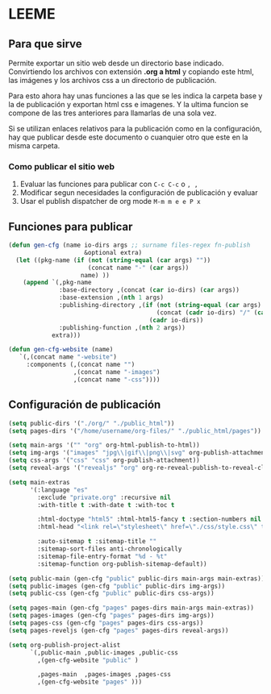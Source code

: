 * LEEME
** Para que sirve
Permite exportar un sitio web desde un directorio base indicado. Convirtiendo
los archivos con extensión *.org a html* y copiando este html, las imágenes y
los archivos css a un directorio de publicación.

Para esto ahora hay unas funciones a las que se les indica la carpeta base y la
de publicación y exportan html css e imagenes. Y la ultima funcion se compone de
las tres anteriores para llamarlas de una sola vez.

Si se utilizan enlaces relativos para la publicación como en la configuración,
hay que publicar desde este documento o cuanquier otro que este en la misma
carpeta.

*** Como publicar el sitio web
1. Evaluar las funciones para publicar con =C-c C-c= o =, ,=
2. Modificar segun necesidades la configuración de publicación y evaluar
3. Usar el publish dispatcher de org mode =M-m m e e P x=

** Funciones para publicar
#+begin_src emacs-lisp :results output silent
(defun gen-cfg (name io-dirs args ;; surname files-regex fn-publish
                     &optional extra)
  (let ((pkg-name (if (not (string-equal (car args) ""))
                      (concat name "-" (car args))
                    name) ))
    (append `(,pkg-name
              :base-directory ,(concat (car io-dirs) (car args))
              :base-extension ,(nth 1 args)
              :publishing-directory ,(if (not (string-equal (car args) ""))
                                         (concat (cadr io-dirs) "/" (car args))
                                       (cadr io-dirs))
              :publishing-function ,(nth 2 args))
            extra)))

(defun gen-cfg-website (name)
   `(,(concat name "-website")
     :components (,(concat name "")
                  ,(concat name "-images")
                  ,(concat name "-css"))))
#+end_src

** Configuración de publicación
#+begin_src emacs-lisp
(setq public-dirs '("./org/" "./public_html"))
(setq pages-dirs '("/home/username/org-files/" "./public_html/pages"))

(setq main-args '("" "org" org-html-publish-to-html))
(setq img-args '("images" "jpg\\|gif\\|png\\|svg" org-publish-attachment))
(setq css-args '("css" "css" org-publish-attachment))
(setq reveal-args '("revealjs" "org" org-re-reveal-publish-to-reveal-client))

(setq main-extras
      '(:language "es"
        :exclude "private.org" :recursive nil
        :with-title t :with-date t :with-toc t

        :html-doctype "html5" :html-html5-fancy t :section-numbers nil
        :html-head "<link rel=\"stylesheet\" href=\"./css/style.css\" type=\"text/css\"/>"

        :auto-sitemap t :sitemap-title ""
        :sitemap-sort-files anti-chronologically
        :sitemap-file-entry-format "%d - %t"
        :sitemap-function org-publish-sitemap-default))

(setq public-main (gen-cfg "public" public-dirs main-args main-extras))
(setq public-images (gen-cfg "public" public-dirs img-args))
(setq public-css (gen-cfg "public" public-dirs css-args))

(setq pages-main (gen-cfg "pages" pages-dirs main-args main-extras))
(setq pages-images (gen-cfg "pages" pages-dirs img-args))
(setq pages-css (gen-cfg "pages" pages-dirs css-args))
(setq pages-reveljs (gen-cfg "pages" pages-dirs reveal-args))

(setq org-publish-project-alist
      `(,public-main ,public-images ,public-css
        ,(gen-cfg-website "public" )

        ,pages-main  ,pages-images ,pages-css
        ,(gen-cfg-website "pages" )))
#+end_src
